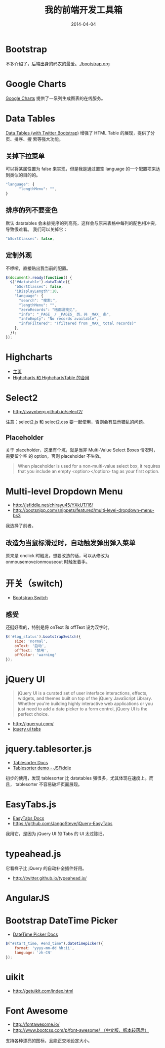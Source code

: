 #+TITLE: 我的前端开发工具箱
#+DATE: 2014-04-04

* Bootstrap
不多介绍了，后端出身的码农的最爱。[[./bootstrap.org]]
* Google Charts
[[https://developers.google.com/chart/][Google Charts]] 提供了一系列生成图表的在线服务。

[[http://sanshi.me/articles/release_time_chart/images/google_chart_gallery.gif]]

* Data Tables
[[http://www.datatables.net/blog/Twitter_Bootstrap_2][Data Tables (with Twitter Bootstrap)]] 增强了 HTML Table 的展现，提供了分页、排序、搜
索等强大功能。
** 关掉下拉菜单
可以将某属性置为 false 来实现，但是我是通过置空 language 的一个配置项来达到类似的目的的。
#+BEGIN_SRC js
"language": {
      "lengthMenu": "",
}
#+END_SRC

** 排序的列不要变色
默认 datatables 会未排完序的列高亮，这样会与原来表格中每列的配色相冲突，导致很难看。
我们可以关掉它：
#+BEGIN_SRC js
"bSortClasses": false,
#+END_SRC

** 定制外观
不啰嗦，直接贴出我当前的配置。
#+BEGIN_SRC js
$(document).ready(function() {                                                                        
  $('#datatable').dataTable({
    "bSortClasses": false,
    "iDisplayLength":10,
    "language": {
      "search": "搜索:",
      "lengthMenu": "",
      "zeroRecords": "啥都没找见",
      "info": "_PAGE_ / _PAGES_ 页，共 _MAX_ 条",
      "infoEmpty": "No records available",
      "infoFiltered": "(filtered from _MAX_ total records)"
    },
  });
});           
#+END_SRC

* Highcharts
+ [[http://www.highcharts.com/][主页]]
+ [[http://jsfiddle.net/gh/get/jquery/1.9.1/highslide-software/highcharts.com/tree/master/samples/highcharts/demo/column-parsed/][Highcharts 和 HighchartsTable 的合用]]
* Select2
+ [[http://ivaynberg.github.io/select2/]]
注意：select2.js 和 select2.css 要一起使用，否则会有显示错乱的问题。

** Placeholder
关于 placeholder，这里有个坑，就是当非 Multi-Value Select Boxes 情况时，需要留个空
的 option，否则 placeholder 不生效。
#+BEGIN_QUOTE
When placeholder is used for a non-multi-value select box, it requires that you include an empty <option></option> tag as your first option.
#+END_QUOTE

* Multi-level Dropdown Menu
+ [[http://jsfiddle.net/chirayu45/YXkUT/16/]]
+ [[http://bootsnipp.com/snippets/featured/multi-level-dropdown-menu-bs3]]
  
我选择了前者。

** 改造为当鼠标滑过时，自动触发弹出弹入菜单
原来是 onclick 时触发，想要改造的话，可以从修改为 onmousemove/onmouseout 时触发着手。
* 开关（switch)
+ [[http://www.bootstrap-switch.org/documentation-3.html][Bootstrap Switch]]
** 感受
还挺好看的，特别是将 onText 和 offText 设为汉字时。
#+BEGIN_SRC javascript
$('#log_status').bootstrapSwitch({
    size: 'normal',
    onText: '启动',
    offText: '禁用',
    offColor: 'warning'
});
#+END_SRC
* jQuery UI
#+BEGIN_QUOTE
jQuery UI is a curated set of user interface interactions, effects, widgets, and
themes built on top of the jQuery JavaScript Library. Whether you're building
highly interactive web applications or you just need to add a date picker to a
form control, jQuery UI is the perfect choice.
#+END_QUOTE
+ [[http://jqueryui.com/]]
+ [[http://jqueryui.com/tabs/#collapsible][jquery ui tabs]]
* jquery.tablesorter.js
+ [[http://mottie.github.io/tablesorter/docs/][Tablesorter Docs]]
+ [[http://jsfiddle.net/Mottie/4mVfu/][Tablesorter demo - JSFiddle]]
初步的使用，发现 tablesorter 比 datatables 强很多，尤其体现在速度上。而且，
tablesorter 不容易破坏页面展现。

* EasyTabs.js
+ [[http://os.alfajango.com/easytabs/][EasyTabs Docs]]
+ [[https://github.com/JangoSteve/jQuery-EasyTabs]]
我用它，是因为 jQuery UI 的 Tabs 的 UI 太过陈旧。
* typeahead.js
它看样子比 jQuery 的自动补全插件好用。
+ http://twitter.github.io/typeahead.js/
* AngularJS
* Bootstrap DateTime Picker
+ [[http://www.malot.fr/bootstrap-datetimepicker/][DateTime Picker Docs]]
#+BEGIN_SRC js
$("#start_time, #end_time").datetimepicker({
    format: 'yyyy-mm-dd hh:ii',
    language: 'zh-CN'
});
#+END_SRC
* uikit
+ [[http://getuikit.com/index.html]]
* Font Awesome
+ [[http://fontawesome.io/]]
+ [[http://www.bootcss.com/p/font-awesome/][http://www.bootcss.com/p/font-awesome/  （中文版，版本较落后）]]

支持各种漂亮的图标，且能正交地设定大小。
